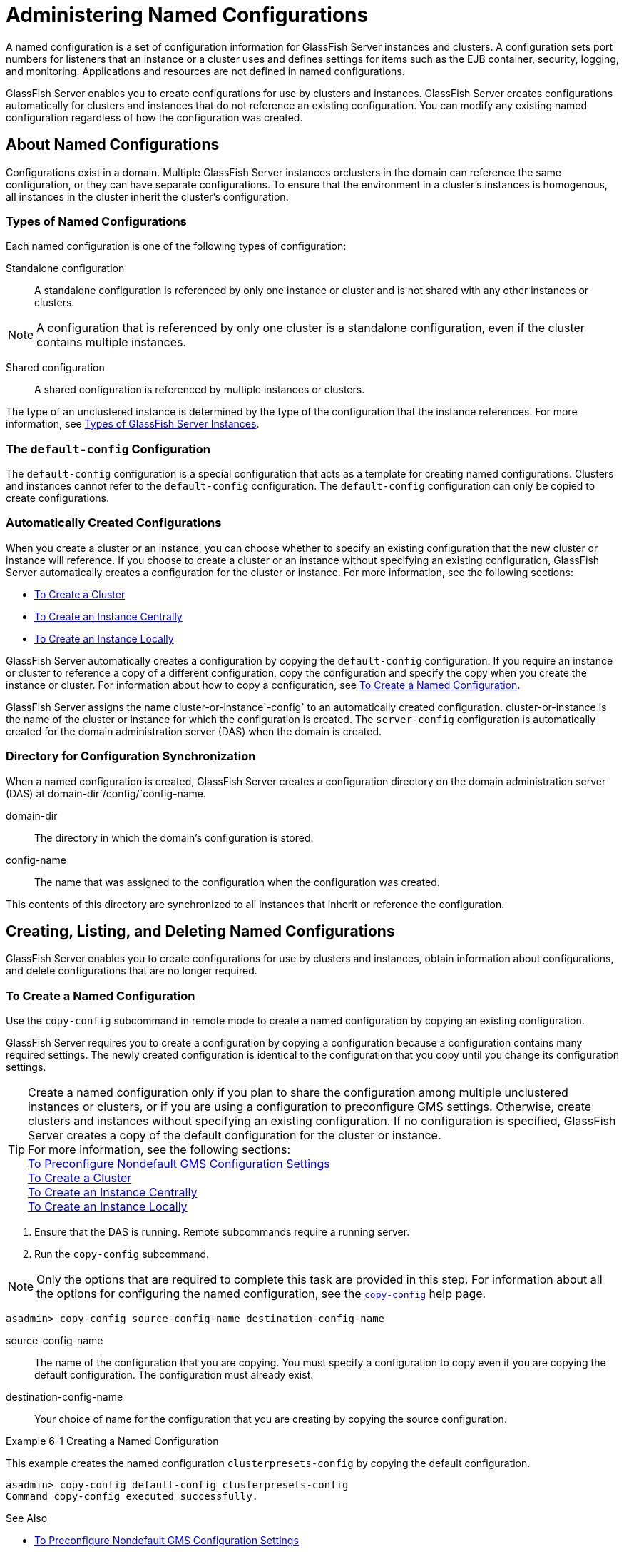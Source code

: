 [[administering-named-configurations]]
= Administering Named Configurations

A named configuration is a set of configuration information for GlassFish Server instances and clusters.
A configuration sets port numbers for listeners that an instance or a cluster uses and defines settings for items such as the EJB container,
security, logging, and monitoring. Applications and resources are not defined in named configurations.

GlassFish Server enables you to create configurations for use by clusters and instances. GlassFish Server creates configurations
automatically for clusters and instances that do not reference an existing configuration. You can modify any existing named configuration regardless of how the configuration was created.

[[about-named-configurations]]
== About Named Configurations

Configurations exist in a domain. Multiple GlassFish Server instances orclusters in the domain can reference the same configuration, or they can have separate configurations.
To ensure that the environment in a cluster's instances is homogenous, all instances in the cluster inherit the cluster's configuration.

[[types-of-named-configurations]]
=== Types of Named Configurations

Each named configuration is one of the following types of configuration:

Standalone configuration::
  A standalone configuration is referenced by only one instance or cluster and is not shared with any other instances or clusters. +

NOTE: A configuration that is referenced by only one cluster is a standalone configuration, even if the cluster contains multiple instances.

Shared configuration::
  A shared configuration is referenced by multiple instances or clusters.

The type of an unclustered instance is determined by the type of the configuration that the instance references.
For more information, see xref:instances.adoc#types-of-glassfish-server-instances[Types of GlassFish Server Instances].

[[the-default-config-configuration]]
=== The `default-config` Configuration

The `default-config` configuration is a special configuration that acts as a template for creating named configurations.
Clusters and instances cannot refer to the `default-config` configuration. The `default-config` configuration can only be copied to create configurations.

[[automatically-created-configurations]]
=== Automatically Created Configurations

When you create a cluster or an instance, you can choose whether to specify an existing configuration that the new cluster or instance will reference.
If you choose to create a cluster or an instance without specifying an existing configuration, GlassFish Server automatically creates a configuration for the cluster or instance. For more information, see the following sections:

* xref:clusters.adoc#to-create-a-cluster[To Create a Cluster]
* xref:instances.adoc#to-create-an-instance-centrally[To Create an Instance Centrally]
* xref:instances.adoc#to-create-an-instance-locally[To Create an Instance Locally]

GlassFish Server automatically creates a configuration by copying the `default-config` configuration.
If you require an instance or cluster to reference a copy of a different configuration, copy the configuration and specify the copy when you create the instance or cluster.
For information about how to copy a configuration, see xref:named-configurations.adoc#to-create-a-named-configuration[To Create a Named Configuration].

GlassFish Server assigns the name cluster-or-instance`-config` to an automatically created configuration. cluster-or-instance is the name of the cluster or instance for which the configuration is created.
The `server-config` configuration is automatically created for the domain administration server (DAS) when the domain is created.

[[directory-for-configuration-synchronization]]
=== Directory for Configuration Synchronization

When a named configuration is created, GlassFish Server creates a configuration directory on the domain administration server (DAS) at domain-dir`/config/`config-name.

domain-dir::
  The directory in which the domain's configuration is stored.
config-name::
  The name that was assigned to the configuration when the configuration was created.

This contents of this directory are synchronized to all instances that inherit or reference the configuration.

[[creating-listing-and-deleting-named-configurations]]
== Creating, Listing, and Deleting Named Configurations

GlassFish Server enables you to create configurations for use by clusters and instances, obtain information about configurations, and delete configurations that are no longer required.

[[to-create-a-named-configuration]]
=== To Create a Named Configuration

Use the `copy-config` subcommand in remote mode to create a named configuration by copying an existing configuration.

GlassFish Server requires you to create a configuration by copying a configuration because a configuration contains many required settings.
The newly created configuration is identical to the configuration that you copy until you change its configuration settings.

TIP: Create a named configuration only if you plan to share the configuration among multiple unclustered instances or clusters, or if you are using a configuration to preconfigure GMS settings.
Otherwise, create clusters and instances without specifying an existing configuration.
If no configuration is specified, GlassFish Server creates a copy of the default configuration for the cluster or instance. +
For more information, see the following sections: +
xref:clusters.adoc#to-preconfigure-nondefault-gms-configuration-settings[To Preconfigure Nondefault GMS Configuration Settings] +
xref:clusters.adoc#to-create-a-cluster[To Create a Cluster] +
xref:instances.adoc#to-create-an-instance-centrally[To Create an Instance Centrally] +
xref:instances.adoc#to-create-an-instance-locally[To Create an Instance Locally]


. Ensure that the DAS is running. Remote subcommands require a running server.
. Run the `copy-config` subcommand. +

NOTE: Only the options that are required to complete this task are provided in this step.
For information about all the options for configuring the named configuration, see the xref:docs:reference-manual:copy-config.adoc#copy-config[`copy-config`] help page. +

[source,shell]
----
asadmin> copy-config source-config-name destination-config-name
----
source-config-name::
  The name of the configuration that you are copying. You must specify a configuration to copy even if you are copying the default configuration. The configuration must already exist.
destination-config-name::
  Your choice of name for the configuration that you are creating by copying the source configuration.

[[example-6-1]]
Example 6-1 Creating a Named Configuration

This example creates the named configuration `clusterpresets-config` by copying the default configuration.

[source,shell]
----
asadmin> copy-config default-config clusterpresets-config
Command copy-config executed successfully.
----

See Also

* xref:clusters.adoc#to-preconfigure-nondefault-gms-configuration-settings[To Preconfigure Nondefault GMS Configuration Settings]
* xref:clusters.adoc#to-create-a-cluster[To Create a Cluster]
* xref:instances.adoc#to-create-an-instance-centrally[To Create an Instance Centrally]
* xref:instances.adoc#to-create-an-instance-locally[To Create an Instance Locally]
* xref:docs:reference-manual:copy-config.adoc#copy-config[`copy-config`]

You can also view the full syntax and options of the subcommand by typing `asadmin help copy-config` at the command line.

[[to-list-the-named-configurations-in-a-domain]]
=== To List the Named Configurations in a Domain

Use the `list-configs` subcommand in remote mode to list existing named configurations in a domain.

. Ensure that the DAS is running. Remote subcommands require a running server.
. Run the xref:docs:reference-manual:list-configs.adoc[`list-configs`] subcommand. +
[source,shell]
----
asadmin> list-configs
----

[[example-6-2]]
Example 6-2 Listing All Named Configurations in a Domain

This example lists all named configurations in the current domain.

[source,shell]
----
asadmin> list-configs
server-config
default-config
ymlcluster-config
clusterpresets-config
Command list-configs executed successfully.
----
See Also

xref:docs:reference-manual:list-configs.adoc[`list-configs`]

You can also view the full syntax and options of the subcommand by typing `asadmin help list-configs` at the command line.

[[to-list-the-targets-of-a-named-configuration]]
=== To List the Targets of a Named Configuration

Use the `list-clusters` subcommand and the `list-instances` subcommand in remote mode to list the targets of a named configuration.

The targets of a named configuration are the clusters and GlassFish Server instances that reference the configuration.

. Ensure that the DAS is running. Remote subcommands require a running server.
. List the clusters that refer to the configuration. +
[source,shell]
----
asadmin> list-clusters config-name
----
config-name::
  The name of the configuration whose targets you are listing.
. List the instances that refer to the configuration. +
[source,shell]
----
asadmin> list-instances config-name
----
config-name::
  The name of the configuration whose targets you are listing.

[[example-6-3]]
Example 6-3 Listing the Targets of a Named Configuration

This example shows that the cluster `ymlcluster` and the instances `yml-i1` and `yml-i2` reference the named configuration `ymlcluster-config`.

[source,shell]
----
asadmin> list-clusters ymlcluster-config
ymlcluster partially running
Command list-clusters executed successfully.
asadmin> list-instances ymlcluster-config
yml-i1   running
yml-i2   not running
Command list-instances executed successfully.
----

See Also

* xref:docs:reference-manual:list-clusters.adoc[`list-clusters`]
* xref:docs:reference-manual:list-instances.adoc[`list-instances`]

You can also view the full syntax and options of the subcommands by typing the following commands at the command line:

* `asadmin help list-clusters`
* `asadmin help list-instances`

[[to-delete-a-named-configuration]]
=== To Delete a Named Configuration

Use the `delete-config` subcommand in remote mode to delete an existing named configuration from the configuration of the DAS.

You cannot delete the `default-config` configuration.

NOTE: A standalone configuration that was created automatically for a cluster or a GlassFish Server instance is deleted when the cluster or instance is deleted.

Before You Begin

Ensure that no clusters or instances refer to the configuration. If a cluster or instance refers to the configuration and is no longer required, delete the cluster or instance.
For information about how to delete an instance and how to delete a cluster, see the following sections:

* xref:instances.adoc#to-delete-an-instance-centrally[To Delete an Instance Centrally]
* xref:instances.adoc#to-delete-an-instance-locally[To Delete an Instance Locally]
* xref:clusters.adoc#to-delete-a-cluster[To Delete a Cluster]

. Ensure that the DAS is running. Remote subcommands require a running server.
. Confirm that no clusters refer to the configuration that you are deleting. +
[source,shell]
----
asadmin> list-clusters config-name
----
config-name::
  The name of the configuration that you are deleting.
. Confirm that no instances refer to the configuration that you are deleting. +
[source,shell]
----
asadmin> list-instances config-name
----
config-name::
  The name of the configuration that you are deleting.
. Run the xref:docs:reference-manual:delete-config.adoc[`delete-config`] subcommand. +
[source,shell]
----
asadmin> delete-config config-name
----
config-name::
  The name of the configuration that you are deleting.

[[example-6-4]]
Example 6-4 Deleting a Named Configuration

This example confirms that no clusters or instances refer to the configuration `clusterpresets-config` and then deletes the configuration.

[source,shell]
----
asadmin> list-clusters clusterpresets-config
Nothing to list
Command list-clusters executed successfully.
asadmin> list-instances clusterpresets-config
Nothing to list.
Command list-instances executed successfully.
asadmin> delete-config clusterpresets-config
Command delete-config executed successfully.
----

See Also

* xref:instances.adoc#to-delete-an-instance-centrally[To Delete an Instance Centrally]
* xref:instances.adoc#to-delete-an-instance-locally[To Delete an Instance Locally]
* xref:clusters.adoc#to-delete-a-cluster[To Delete a Cluster]
* xref:docs:reference-manual:delete-config.adoc#delete-config[`delete-config`]
* xref:docs:reference-manual:list-clusters.adoc#list-clusters[`list-clusters`]
* xref:docs:reference-manual:list-instances.adoc#list-instances[`list-instances`]

You can also view the full syntax and options of the subcommands by typing the following commands at the command line:

* `asadmin help delete-config`
* `asadmin help list-clusters`
* `asadmin help list-instances`

[[modifying-properties-for-named-configurations-and-instances]]
== Modifying Properties for Named Configurations and Instances

The properties in a named configuration define port numbers for unclustered instances that reference the configuration or clustered instances that inherit the configuration.
An instance initially obtains port numbers from the configuration that the instance references or inherits.
To avoid port conflicts, edit the properties of named configurations and instances.

[[properties-for-port-numbers-in-a-named-configuration]]
=== Properties for Port Numbers in a Named Configuration

The default configuration `default-config` contains properties that define the initial values of port numbers in a configuration that is copied from `default-config`.
When an instance or a cluster that references the configuration is created, these properties are set for the instance.

You can create additional system properties for a configuration either by specifying the `--systemproperties` option of the
xref:docs:reference-manual:copy-config.adoc[`copy-config`] subcommand or by using the xref:docs:reference-manual:create-system-properties.adoc[`create-system-properties`] subcommand.
To reference a system property from the configuration, use the `${`prop-name`}` notation, where prop-name is the name of the system property.

For example, if a configuration defines additional HTTP listeners, use system properties to define the ports for those listeners.
However, these properties are not set automatically when an instance or a cluster that references the configuration is created.
You must set these properties explicitly when you create the instance or cluster.

The properties in a named configuration that define port numbers are as follows:

`ASADMIN_LISTENER_PORT`::
  This property specifies the port number of the HTTP port or HTTPS port through which the DAS connects to the instance to manage the instance.
  Valid values are 1-65535. On UNIX, creating sockets that listen on ports 1-1024 requires superuser privileges.
`HTTP_LISTENER_PORT`::
  This property specifies the port number of the port that is used to listen for HTTP requests. Valid values are 1-65535. On UNIX, creating sockets that listen on ports 1-1024 requires superuser privileges.
`HTTP_SSL_LISTENER_PORT`::
  This property specifies the port number of the port that is used to listen for HTTPS requests. Valid values are 1-65535.
  On UNIX, creating sockets that listen on ports 1-1024 requires superuser privileges.
`IIOP_LISTENER_PORT`::
  This property specifies the port number of the port that is used for IIOP connections. Valid values are 1-65535. On UNIX, creating sockets that listen on ports 1-1024 requires superuser privileges.
`IIOP_SSL_LISTENER_PORT`::
  This property specifies the port number of the port that is used for secure IIOP connections. Valid values are 1-65535.
  On UNIX, creating sockets that listen on ports 1-1024 requires superuser privileges.
`IIOP_SSL_MUTUALAUTH_PORT`::
  This property specifies the port number of the port that is used for secure IIOP connections with client authentication.
  Valid values are 1-65535. On UNIX, creating sockets that listen on ports 1-1024 requires superuser privileges.
`JAVA_DEBUGGER_PORT`::
  This property specifies the port number of the port that is used for connections to the http://java.sun.com/javase/technologies/core/toolsapis/jpda/[Java
  Platform Debugger Architecture (JPDA)]
  (`http://java.sun.com/javase/technologies/core/toolsapis/jpda/`) debugger.
  Valid values are 1-65535. On UNIX, creating sockets that listen on ports 1-1024 requires superuser privileges.
`JMS_PROVIDER_PORT`::
  This property specifies the port number for the Java Message Service provider. Valid values are 1-65535.
  On UNIX, creating sockets that listen on ports 1-1024 requires superuser privileges.
`JMX_SYSTEM_CONNECTOR_PORT`::
  This property specifies the port number on which the JMX connector listens. Valid values are 1-65535.
  On UNIX, creating sockets that listen on ports 1-1024 requires superuser privileges.
`OSGI_SHELL_TELNET_PORT`::
  This property specifies the port number of the port that is used for connections to the
  http://felix.apache.org/site/apache-felix-remote-shell.html[Apache Felix Remote Shell]
  (`http://felix.apache.org/site/apache-felix-remote-shell.html`).
  This shell uses the Felix shell service to interact with the OSGi module management subsystem.
  Valid values are 1-65535. On UNIX, creating sockets that listen on ports 1-1024 requires superuser privileges.

[[to-modify-a-named-configurations-properties]]
=== To Modify a Named Configuration's Properties

Use the `get` subcommand and the `set` subcommand in remote mode to modify a named configuration's properties.

You might copy a configuration for use by instances that reside on the same host as instances that refer to the original configuration.
In this situation, edit the properties of one of the configurations to ensure that instances that will refer to the configuration have the correct initial settings.

If you change the port number in a configuration, the port number is changed for any instance that references or inherits the configuration.

. Ensure that the DAS is running. Remote subcommands require a running server.
. For each property that you are modifying, determine the current value and set the new value.
. Determine the current value of the property. +
[source,shell]
----
asadmin> get configs.config.config-name.system-property.property-name.value
----
config-name::
  The name of the configuration whose properties you are modifying.
property-name::
  The name of the property that you are modifying. For a list of
  available properties, see xref:named-configurations.adoc#properties-for-port-numbers-in-a-named-configuration[Properties for Port Numbers in a Named Configuration].
  . Set the property to its new value. +
[source,shell]
----
asadmin> set
configs.config.config-name.system-property.property-name.value=new-value
----
config-name::
  The name of the configuration whose properties you are modifying.
property-name::
  The name of the property that you are modifying. For a list of available properties, see xref:named-configurations.adoc#properties-for-port-numbers-in-a-named-configuration[Properties for Port Numbers in a Named Configuration].
new-value::
  The value to which you are setting the property.

[[example-6-5]]
Example 6-5 Modifying a Property of a Named Configuration

This example changes the value of the `JMS_PROVIDER_PORT` property in the `clusterpresets-config` configuration from 27676 to 27678.

[source,shell]
----
asadmin> get
configs.config.clusterpresets-config.system-property.JMS_PROVIDER_PORT.value
configs.config.clusterpresets-config.system-property.JMS_PROVIDER_PORT.value=27676
Command get executed successfully.
asadmin> set
configs.config.clusterpresets-config.system-property.JMS_PROVIDER_PORT.value=27678
configs.config.clusterpresets-config.system-property.JMS_PROVIDER_PORT.value=27678
Command set executed successfully.
----

See Also

* xref:docs:reference-manual:get.adoc[`get`]
* xref:docs:reference-manual:set.adoc[`set`]

You can also view the full syntax and options of the subcommands by typing the following commands at the command line:

* `asadmin help get`
* `asadmin help set`

[[to-modify-port-numbers-of-an-instance]]
=== To Modify Port Numbers of an Instance

Use the `get` subcommand and the `set` subcommand in remote mode to modify the port numbers of an instance.

The port numbers of a instance are initially set in the configuration that the instance references or inherits from its parent cluster.
Multiple instances that reside on the same host must each listen on a unique port number.
Therefore, if multiple instances that reference or inherit the same configuration reside on the same host, a port conflict prevents all except one of the instances from starting.
To avoid port conflicts, modify the port numbers on which individual instances listen.

If you modify an instance's port number and later modify the port number in the instance's configuration, the instance's port number remains unchanged.

The port numbers of an instance are stored as Java system properties.
When GlassFish Server is started, it treats these properties in the same way as properties that are passed through the `-D` option of the Java application launcher.

. Ensure that the DAS is running. Remote subcommands require a running server.
. For each port number that you are modifying, determine the current value and set the new value.
.  Determine the current value of the port number.
[source,shell]
----
asadmin> get
servers.server.instance-name.system-property.port-property.value
----
instance-name::
  The name of the instance whose port numbers you are modifying.
port-property::
  The name of the property that corresponds to the port number that you
  are modifying. For a list of available properties, see xref:named-configurations.adoc#properties-for-port-numbers-in-a-named-configuration[Properties for Port Numbers in a Named Configuration].
. Set the port number to its new value. +
[source,shell]
----
asadmin> get
servers.server.instance-name.system-property.port-property.value=new-value
----
instance-name::
  The name of the instance whose port numbers you are modifying.
port-property::
  The name of the property that corresponds to the port number that you are modifying. For a list of available properties, see xref:named-configurations.adoc#properties-for-port-numbers-in-a-named-configuration[Properties for Port Numbers in a Named Configuration].
new-value::
  The value to which you are setting the port number.

[[example-6-6]]
Example 6-6 Modifying a Port Number for an Instance

This example changes the port number of the HTTP port or the HTTPS port for administration of the `pmdsainst` instance from 24849 to 24859.

[source,shell]
----
asadmin> get
servers.server.pmdsainst.system-property.ASADMIN_LISTENER_PORT.value
servers.server.pmdsainst.system-property.ASADMIN_LISTENER_PORT.value=24849
Command get executed successfully.
asadmin> set
servers.server.pmdsainst.system-property.ASADMIN_LISTENER_PORT.value=24859
servers.server.pmdsainst.system-property.ASADMIN_LISTENER_PORT.value=24859
Command set executed successfully.
----

See Also

* xref:docs:reference-manual:get.adoc[`get`]
* xref:docs:reference-manual:set.adoc[`set`]

You can also view the full syntax and options of the subcommands by typing the following commands at the command line:

* `asadmin help get`
* `asadmin help set`

